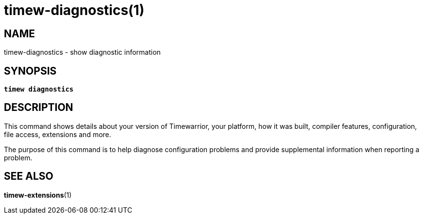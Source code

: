 = timew-diagnostics(1)

== NAME
timew-diagnostics - show diagnostic information

== SYNOPSIS
[verse]
*timew diagnostics*

== DESCRIPTION
This command shows details about your version of Timewarrior, your platform, how it was built, compiler features, configuration, file access, extensions and more.

The purpose of this command is to help diagnose configuration problems and provide supplemental information when reporting a problem.

== SEE ALSO
**timew-extensions**(1)
